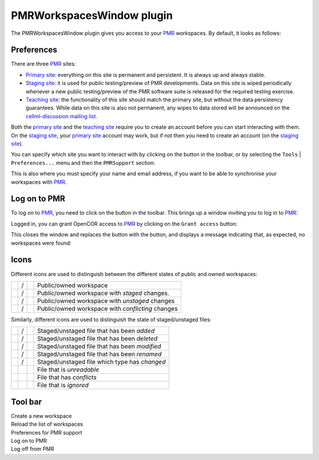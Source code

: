.. _plugins_organisation_pmrWorkspacesWindow:

============================
 PMRWorkspacesWindow plugin
============================

The PMRWorkspacesWindow plugin gives you access to your `PMR <https://models.physiomeproject.org/>`__ workspaces.
By default, it looks as follows:

.. image:: pics/PMRWorkspacesWindowScreenshot01.png
   :align: center
   :scale: 25%

Preferences
-----------

There are three `PMR <https://models.physiomeproject.org/>`__ sites:

- `Primary site <https://models.physiomeproject.org>`__: everything on this site is permanent and persistent.
  It is always up and always stable.
- `Staging site <https://staging.physiomeproject.org>`__: it is used for public testing/preview of PMR developments.
  Data on this site is wiped periodically whenever a new public testing/preview of the PMR software suite is released for the required testing exercise.
- `Teaching site <https://teaching.physiomeproject.org>`__: the functionality of this site should match the primary site, but without the data persistency guarantees.
  While data on this site is also not permanent, any wipes to data stored will be announced on the `cellml-discussion mailing list <https://lists.cellml.org/sympa/info/cellml-discussion>`__.

Both the `primary site <https://models.physiomeproject.org>`__ and the `teaching site <https://teaching.physiomeproject.org>`__ require you to create an account before you can start interacting with them.
On the `staging site <https://staging.physiomeproject.org>`__, your `primary site <https://models.physiomeproject.org>`__ account may work, but if not then you need to create an account (on the `staging site <https://staging.physiomeproject.org>`__).

You can specify which site you want to interact with by clicking on the |oxygenCategoriesPreferencesSystem| button in the toolbar, or by selecting the ``Tools`` | ``Preferences...`` menu and then the ``PMRSupport`` section:

.. |oxygenCategoriesPreferencesSystem| image:: ../../pics/oxygen/categories/preferences-system.png
   :class: nonclickable
   :scale: 33%

.. image:: pics/PMRWorkspacesWindowScreenshot02.png
   :align: center
   :scale: 25%

This is also where you must specify your name and email address, if you want to be able to synchronise your workspaces with `PMR <https://models.physiomeproject.org/>`__.

Log on to PMR
-------------

To log on to `PMR <https://models.physiomeproject.org/>`__, you need to click on the |logOn| button in the toolbar.
This brings up a window inviting you to log in to `PMR <https://models.physiomeproject.org/>`__:

.. |logOn| image:: pics/logOn.png
   :class: nonclickable
   :scale: 33%

.. image:: pics/PMRWorkspacesWindowScreenshot03.png
   :align: center
   :scale: 25%

Logged in, you can grant OpenCOR access to `PMR <https://models.physiomeproject.org/>`__ by clicking on the ``Grant access`` button:

.. image:: pics/PMRWorkspacesWindowScreenshot04.png
   :align: center
   :scale: 25%

This closes the window and replaces the |logOn| button with the |logOff| button, and displays a message indicating that, as expected, no workspaces were found:

.. |logOff| image:: pics/logOff.png
   :class: nonclickable
   :scale: 33%

.. image:: pics/PMRWorkspacesWindowScreenshot05.png
   :align: center
   :scale: 25%

Icons
-----

Different icons are used to distinguish between the different states of public and owned workspaces:

.. table::
   :class: icons

   +-------------------------+---+------------------------------+---------------------------------------------------+
   | |iconWorkspace|         | / | |iconOwnedWorkspace|         | Public/owned workspace                            |
   +-------------------------+---+------------------------------+---------------------------------------------------+
   | |iconStagedWorkspace|   | / | |iconStagedOwnedWorkspace|   | Public/owned workspace with *staged* changes.     |
   +-------------------------+---+------------------------------+---------------------------------------------------+
   | |iconUnstagedWorkspace| | / | |iconUnstagedOwnedWorkspace| | Public/owned workspace with *unstaged* changes    |
   +-------------------------+---+------------------------------+---------------------------------------------------+
   | |iconConflictWorkspace| | / | |iconConflictOwnedWorkspace| | Public/owned workspace with *conflicting* changes |
   +-------------------------+---+------------------------------+---------------------------------------------------+

.. |iconWorkspace| image:: pics/workspace.png
   :class: icon
   :scale: 50%

.. |iconStagedWorkspace| image:: pics/stagedWorkspace.png
   :class: icon
   :scale: 50%

.. |iconUnstagedWorkspace| image:: pics/unstagedWorkspace.png
   :class: icon
   :scale: 50%

.. |iconConflictWorkspace| image:: pics/conflictWorkspace.png
   :class: icon
   :scale: 50%

.. |iconOwnedWorkspace| image:: pics/ownedWorkspace.png
   :class: icon
   :scale: 50%

.. |iconStagedOwnedWorkspace| image:: pics/stagedOwnedWorkspace.png
   :class: icon
   :scale: 50%

.. |iconUnstagedOwnedWorkspace| image:: pics/unstagedOwnedWorkspace.png
   :class: icon
   :scale: 50%

.. |iconConflictOwnedWorkspace| image:: pics/conflictOwnedWorkspace.png
   :class: icon
   :scale: 50%

Similarly, different icons are used to distinguish the state of staged/unstaged files:

.. table::
   :class: icons

   +--------------+---+--------------+-----------------------------------------------+
   | |iconIaFile| | / | |iconWaFile| | Staged/unstaged file that has been *added*    |
   +--------------+---+--------------+-----------------------------------------------+
   | |iconIdFile| | / | |iconWdFile| | Staged/unstaged file that has been *deleted*  |
   +--------------+---+--------------+-----------------------------------------------+
   | |iconImFile| | / | |iconWmFile| | Staged/unstaged file that has been *modified* |
   +--------------+---+--------------+-----------------------------------------------+
   | |iconIrFile| | / | |iconWrFile| | Staged/unstaged file that has been *renamed*  |
   +--------------+---+--------------+-----------------------------------------------+
   | |iconItFile| | / | |iconWtFile| | Staged/unstaged file which type has *changed* |
   +--------------+---+--------------+-----------------------------------------------+
   |              |   | |iconWuFile| | File that is *unreadable*                     |
   +--------------+---+--------------+-----------------------------------------------+
   |              |   | |iconGcFile| | File that has *conflicts*                     |
   +--------------+---+--------------+-----------------------------------------------+
   |              |   | |iconGiFile| | File that is *ignored*                        |
   +--------------+---+--------------+-----------------------------------------------+

.. |iconIaFile| image:: pics/iaFile.png
   :class: icon
   :scale: 50%

.. |iconIdFile| image:: pics/idFile.png
   :class: icon
   :scale: 50%

.. |iconImFile| image:: pics/imFile.png
   :class: icon
   :scale: 50%

.. |iconIrFile| image:: pics/irFile.png
   :class: icon
   :scale: 50%

.. |iconItFile| image:: pics/itFile.png
   :class: icon
   :scale: 50%

.. |iconWaFile| image:: pics/waFile.png
   :class: icon
   :scale: 50%

.. |iconWcFile| image:: pics/wcFile.png
   :class: icon
   :scale: 50%

.. |iconWdFile| image:: pics/wdFile.png
   :class: icon
   :scale: 50%

.. |iconWmFile| image:: pics/wmFile.png
   :class: icon
   :scale: 50%

.. |iconWrFile| image:: pics/wrFile.png
   :class: icon
   :scale: 50%

.. |iconWtFile| image:: pics/wtFile.png
   :class: icon
   :scale: 50%

.. |iconWuFile| image:: pics/wuFile.png
   :class: icon
   :scale: 50%

.. |iconGcFile| image:: pics/gcFile.png
   :class: icon
   :scale: 50%

.. |iconGiFile| image:: pics/giFile.png
   :class: icon
   :scale: 50%

Tool bar
--------

| |toolbarNewFolder|                         Create a new workspace
| |toolbarOxygenActionsViewRefresh|          Reload the list of workspaces
| |toolbarOxygenCategoriesPreferencesSystem| Preferences for PMR support
| |toolbarLogOn|                             Log on to PMR
| |toolbarLogOff|                            Log off from PMR

.. |toolbarNewFolder| image:: ../../pics/newFolder.png
   :class: toolbar
   :scale: 50%

.. |toolbarOxygenActionsViewRefresh| image:: ../../pics/oxygen/actions/view-refresh.png
   :class: toolbar
   :scale: 50%

.. |toolbarOxygenCategoriesPreferencesSystem| image:: ../../pics/oxygen/categories/preferences-system.png
   :class: toolbar
   :scale: 50%

.. |toolbarLogOn| image:: pics/logOn.png
   :class: toolbar
   :scale: 50%

.. |toolbarLogOff| image:: pics/logOff.png
   :class: toolbar
   :scale: 50%
